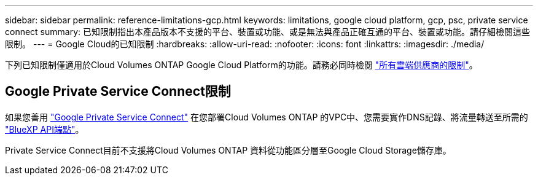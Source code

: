 ---
sidebar: sidebar 
permalink: reference-limitations-gcp.html 
keywords: limitations, google cloud platform, gcp, psc, private service connect 
summary: 已知限制指出本產品版本不支援的平台、裝置或功能、或是無法與產品正確互通的平台、裝置或功能。請仔細檢閱這些限制。 
---
= Google Cloud的已知限制
:hardbreaks:
:allow-uri-read: 
:nofooter: 
:icons: font
:linkattrs: 
:imagesdir: ./media/


[role="lead"]
下列已知限制僅適用於Cloud Volumes ONTAP Google Cloud Platform的功能。請務必同時檢閱 link:reference-limitations.html["所有雲端供應商的限制"]。



== Google Private Service Connect限制

如果您善用 https://cloud.google.com/vpc/docs/private-service-connect["Google Private Service Connect"^] 在您部署Cloud Volumes ONTAP 的VPC中、您需要實作DNS記錄、將流量轉送至所需的 https://docs.netapp.com/us-en/bluexp-setup-admin/task-creating-connectors-gcp.html#outbound-internet-access["BlueXP API端點"^]。

Private Service Connect目前不支援將Cloud Volumes ONTAP 資料從功能區分層至Google Cloud Storage儲存庫。
